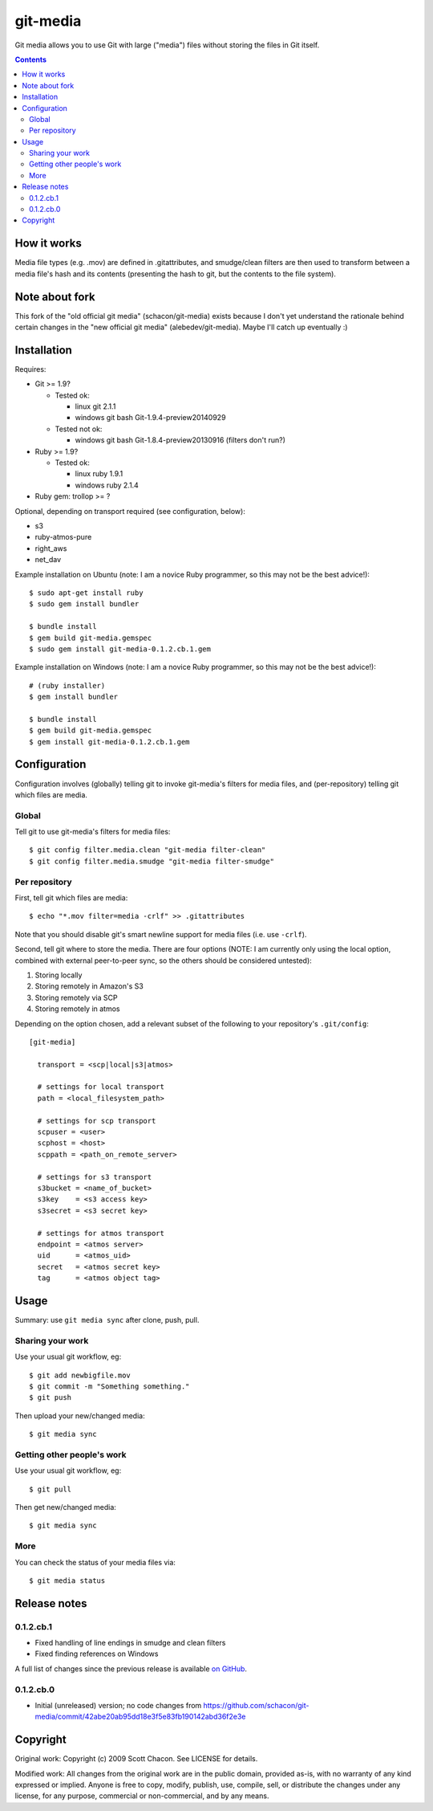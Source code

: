 git-media
====================

Git media allows you to use Git with large ("media") files without
storing the files in Git itself.

.. contents::


How it works
--------------------

Media file types (e.g. .mov) are defined in .gitattributes, and
smudge/clean filters are then used to transform between a media file's
hash and its contents (presenting the hash to git, but the contents to
the file system).


Note about fork
--------------------

This fork of the "old official git media" (schacon/git-media) exists
because I don't yet understand the rationale behind certain changes in
the "new official git media" (alebedev/git-media). Maybe I'll catch up
eventually :)


Installation
--------------------

Requires:

- Git >= 1.9?

  - Tested ok: 

    - linux git 2.1.1
    - windows git bash Git-1.9.4-preview20140929

  - Tested not ok: 

    - windows git bash Git-1.8.4-preview20130916 (filters don't run?)

- Ruby >= 1.9?

  - Tested ok:
  
    - linux ruby 1.9.1
    - windows ruby 2.1.4

- Ruby gem: trollop >= ?


Optional, depending on transport required (see configuration, below):

- s3
- ruby-atmos-pure
- right_aws
- net_dav

Example installation on Ubuntu (note: I am a novice Ruby
programmer, so this may not be the best advice!)::

        $ sudo apt-get install ruby
        $ sudo gem install bundler

        $ bundle install
        $ gem build git-media.gemspec
        $ sudo gem install git-media-0.1.2.cb.1.gem

Example installation on Windows (note: I am a novice Ruby programmer,
so this may not be the best advice!)::
   
        # (ruby installer)
        $ gem install bundler

        $ bundle install
        $ gem build git-media.gemspec
        $ gem install git-media-0.1.2.cb.1.gem


Configuration
--------------------

Configuration involves (globally) telling git to invoke git-media's
filters for media files, and (per-repository) telling git which files
are media.

Global
~~~~~~~~~~~~~~~~~~~~

Tell git to use git-media's filters for media files::

        $ git config filter.media.clean "git-media filter-clean"
        $ git config filter.media.smudge "git-media filter-smudge"

Per repository
~~~~~~~~~~~~~~~~~~~~

First, tell git which files are media::

        $ echo "*.mov filter=media -crlf" >> .gitattributes

Note that you should disable git's smart newline support for media
files (i.e. use ``-crlf``).

Second, tell git where to store the media. There are four options
(NOTE: I am currently only using the local option, combined with
external peer-to-peer sync, so the others should be considered
untested):

1. Storing locally
2. Storing remotely in Amazon's S3
3. Storing remotely via SCP
4. Storing remotely in atmos

Depending on the option chosen, add a relevant subset of the following
to your repository's ``.git/config``::

    [git-media]

      transport = <scp|local|s3|atmos>

      # settings for local transport
      path = <local_filesystem_path>

      # settings for scp transport
      scpuser = <user>
      scphost = <host>
      scppath = <path_on_remote_server>

      # settings for s3 transport
      s3bucket = <name_of_bucket>
      s3key    = <s3 access key>
      s3secret = <s3 secret key>

      # settings for atmos transport
      endpoint = <atmos server>
      uid      = <atmos_uid>
      secret   = <atmos secret key>
      tag      = <atmos object tag>



Usage
--------------------

Summary: use ``git media sync`` after clone, push, pull.

Sharing your work
~~~~~~~~~~~~~~~~~~~~

Use your usual git workflow, eg::

        $ git add newbigfile.mov
        $ git commit -m "Something something."
        $ git push

Then upload your new/changed media::

        $ git media sync

Getting other people's work
~~~~~~~~~~~~~~~~~~~~~~~~~~~

Use your usual git workflow, eg::

        $ git pull

Then get new/changed media::

        $ git media sync    


More
~~~~~~~~~~~~~~~~~~~~

You can check the status of your media files via::

	$ git media status


Release notes
--------------------

0.1.2.cb.1
~~~~~~~~~~~~~~~~~~~~

* Fixed handling of line endings in smudge and clean filters
* Fixed finding references on Windows

A full list of changes since the previous release is available 
`on GitHub <https://github.com/ceball/git-media/compare/v0.1.2.cb.0...v0.1.2.cb.1>`_.

0.1.2.cb.0
~~~~~~~~~~~~~~~~~~~~

* Initial (unreleased) version; no code changes from https://github.com/schacon/git-media/commit/42abe20ab95dd18e3f5e83fb190142abd36f2e3e

Copyright
--------------------

Original work: Copyright (c) 2009 Scott Chacon. See LICENSE for details.

Modified work: All changes from the original work are in the public
domain, provided as-is, with no warranty of any kind expressed or
implied.  Anyone is free to copy, modify, publish, use, compile, sell,
or distribute the changes under any license, for any purpose,
commercial or non-commercial, and by any means.
